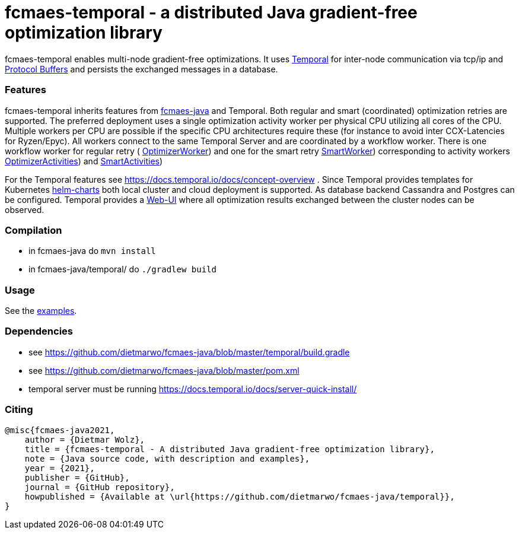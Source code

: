 :encoding: utf-8
:imagesdir: img
:cpp: C++

= fcmaes-temporal - a distributed Java gradient-free optimization library

fcmaes-temporal enables multi-node gradient-free optimizations. It uses
https://docs.temporal.io/docs/get-started/[Temporal] for inter-node communication 
via tcp/ip and https://developers.google.com/protocol-buffers[Protocol Buffers] and
persists the exchanged messages in a database.

=== Features

fcmaes-temporal inherits features from https://github.com/dietmarwo/fcmaes-java[fcmaes-java]
and Temporal. Both regular and smart (coordinated) optimization retries are supported.
The preferred deployment uses a single optimization activity worker per physical CPU
utilizing all cores of the CPU. Multiple workers per CPU are possible if the specific
CPU architectures require these (for instance to avoid inter CCX-Latencies for Ryzen/Epyc). 
All workers connect to the same Temporal Server and are coordinated by a  
workflow worker. There is one workflow worker for regular retry ( 
https://github.com/dietmarwo/fcmaes-java/blob/master/temporal/src/main/java/fcmaes/temporal/core/OptimizerWorker.java[OptimizerWorker])
and one for the smart retry 
https://github.com/dietmarwo/fcmaes-java/blob/master/temporal/src/main/java/fcmaes/temporal/core/SmartWorker.java[SmartWorker]) 
corresponding to activity workers 
https://github.com/dietmarwo/fcmaes-java/blob/master/temporal/src/main/java/fcmaes/temporal/core/OptimizerActivities.java[OptimizerActivities])
and
https://github.com/dietmarwo/fcmaes-java/blob/master/temporal/src/main/java/fcmaes/temporal/core/SmartActivities.java[SmartActivities])


For the Temporal features see https://docs.temporal.io/docs/concept-overview . 
Since Temporal provides templates for Kubernetes https://github.com/temporalio/helm-charts[helm-charts]
both local cluster and cloud deployment is supported. As database backend Cassandra and Postgres
can be configured. Temporal provides a https://github.com/temporalio/web[Web-UI] where all optimization 
results exchanged between the cluster nodes can be observed. 
 
=== Compilation
 
* in fcmaes-java do `mvn install`
* in fcmaes-java/temporal/ do `./gradlew build`

=== Usage

See the https://github.com/dietmarwo/fcmaes-java/blob/master/temporal/src/main/java/fcmaes/temporal/examples/[examples]. 

=== Dependencies

- see https://github.com/dietmarwo/fcmaes-java/blob/master/temporal/build.gradle
- see https://github.com/dietmarwo/fcmaes-java/blob/master/pom.xml
- temporal server must be running https://docs.temporal.io/docs/server-quick-install/

=== Citing

[source]
----
@misc{fcmaes-java2021,
    author = {Dietmar Wolz},
    title = {fcmaes-temporal - A distributed Java gradient-free optimization library},
    note = {Java source code, with description and examples},
    year = {2021},
    publisher = {GitHub},
    journal = {GitHub repository},
    howpublished = {Available at \url{https://github.com/dietmarwo/fcmaes-java/temporal}},
}
----
